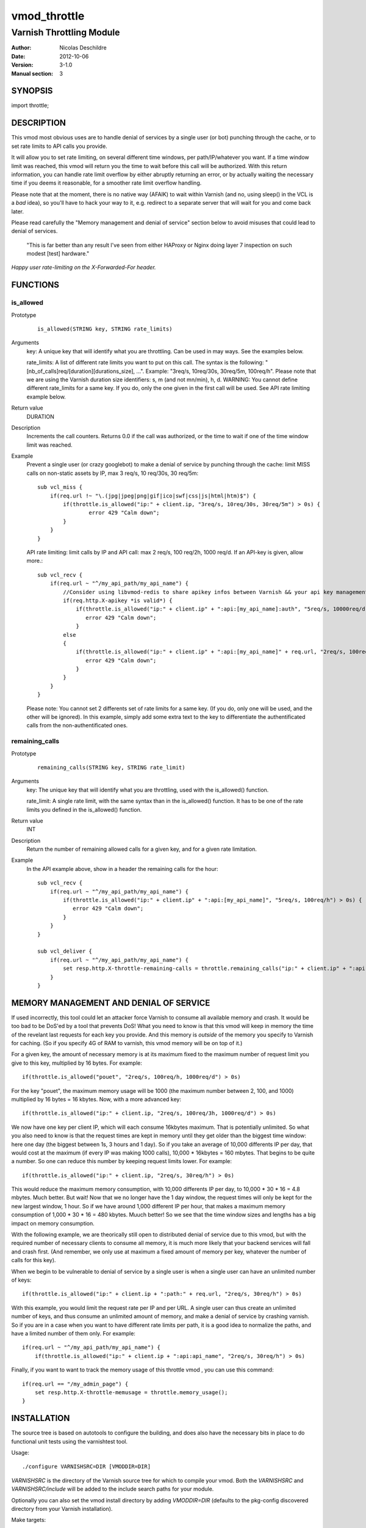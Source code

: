 =============
vmod_throttle
=============

-------------------------
Varnish Throttling Module
-------------------------

:Author: Nicolas Deschildre
:Date: 2012-10-06
:Version: 3-1.0
:Manual section: 3

SYNOPSIS
========

import throttle;

DESCRIPTION
===========

This vmod most obvious uses are to handle denial of services by a single user (or bot) punching through the cache, or to set rate limits to API calls you provide.

It will allow you to set rate limiting, on several different time windows, per path/IP/whatever you want. If a time window limit was reached, this vmod will return you the time to wait before this call will be authorized.
With this return information, you can handle rate limit overflow by either abruptly returning an error, or by actually waiting the necessary time if you deems it reasonable, for a smoother rate limit overflow handling.

Please note that at the moment, there is no native way (AFAIK) to wait within Varnish (and no, using sleep() in the VCL is a *bad* idea), so you'll have to hack your way to it, e.g. redirect to a separate server that will wait for you and come back later.

Please read carefully the "Memory management and denial of service" section below to avoid misuses that could lead to denial of services.

    "This is far better than any result I've seen from either HAProxy or Nginx doing layer 7 inspection on such modest [test] hardware."

*Happy user rate-limiting on the X-Forwarded-For header.*

FUNCTIONS
=========

is_allowed
----------

Prototype
        ::

                is_allowed(STRING key, STRING rate_limits)
Arguments
    key: A unique key that will identify what you are throttling. Can be used in may ways. See the examples below.

    rate_limits: A list of different rate limits you want to put on this call. The syntax is the following: "[nb_of_calls]req/[duration][durations_size], ...". Example: "3req/s, 10req/30s, 30req/5m, 100req/h". Please note that we are using the Varnish duration size identifiers: s, m (and not mn/min), h, d. WARNING: You cannot define different rate_limits for a same key. If you do, only the one given in the first call will be used. See API rate limiting example below.
Return value
	DURATION
Description
    Increments the call counters.
    Returns 0.0 if the call was authorized, or the time to wait if one of the time window limit was reached.
Example
    Prevent a single user (or crazy googlebot) to make a denial of service by punching through the cache: limit MISS calls on non-static assets by IP, max 3 req/s, 10 req/30s, 30 req/5m::

            sub vcl_miss {
                if(req.url !~ "\.(jpg|jpeg|png|gif|ico|swf|css|js|html|htm)$") {
                    if(throttle.is_allowed("ip:" + client.ip, "3req/s, 10req/30s, 30req/5m") > 0s) {
                            error 429 "Calm down";
                    }
                }
            }

    API rate limiting: limit calls by IP and API call: max 2 req/s, 100 req/2h, 1000 req/d. If an API-key is given, allow more.::

            sub vcl_recv {
                if(req.url ~ "^/my_api_path/my_api_name") {
                    //Consider using libvmod-redis to share apikey infos between Varnish && your api key management app
                    if(req.http.X-apikey *is valid*) {
                        if(throttle.is_allowed("ip:" + client.ip" + ":api:[my_api_name]:auth", "5req/s, 10000req/d") > 0s) {
                           error 429 "Calm down";
                        }
                    else
                    {
                        if(throttle.is_allowed("ip:" + client.ip" + ":api:[my_api_name]" + req.url, "2req/s, 100req/2h, 1000req/d") > 0s) {
                           error 429 "Calm down";
                        }
                    }
                }
            }

    Please note: You cannot set 2 differents set of rate limits for a same key. (If you do, only one will be used, and the other will be ignored). In this example, simply add some extra text to the key to differentiate the authentificated calls from the non-authentificated ones.


remaining_calls
---------------

Prototype
        ::

                remaining_calls(STRING key, STRING rate_limit)
Arguments
    key: The unique key that will identify what you are throttling, used with the is_allowed() function.

    rate_limit: A single rate limit, with the same syntax than in the is_allowed() function. It has to be one of the rate limits you defined in the is_allowed() function.
Return value
    INT
Description
    Return the number of remaining allowed calls for a given key, and for a given rate limitation.
Example
    In the API example above, show in a header the remaining calls for the hour::

            sub vcl_recv {
                if(req.url ~ "^/my_api_path/my_api_name") {
                    if(throttle.is_allowed("ip:" + client.ip" + ":api:[my_api_name]", "5req/s, 100req/h") > 0s) {
                       error 429 "Calm down";
                    }
                }
            }

            sub vcl_deliver {
                if(req.url ~ "^/my_api_path/my_api_name") {
                    set resp.http.X-throttle-remaining-calls = throttle.remaining_calls("ip:" + client.ip" + ":api:[my_api_name]", "100req/h");
                }
            }

MEMORY MANAGEMENT AND DENIAL OF SERVICE
=======================================

If used incorrectly, this tool could let an attacker force Varnish to consume all available memory and crash. It would be too bad to be DoS'ed by a tool that prevents DoS!
What you need to know is that this vmod will keep in memory the time of the revelant last requests for each key you provide. And this memory is *outside* of the memory you specify to Varnish for caching. (So if you specify 4G of RAM to varnish, this vmod memory will be on top of it.)

For a given key, the amount of necessary memory is at its maximum fixed to the maximum number of request limit you give to this key, multiplied by 16 bytes. For example:: 

        if(throttle.is_allowed("pouet", "2req/s, 100req/h, 1000req/d") > 0s)

For the key "pouet", the maximum memory usage will be 1000 (the maximum number between 2, 100, and 1000) multiplied by 16 bytes = 16 kbytes. Now, with a more advanced key::

        if(throttle.is_allowed("ip:" + client.ip, "2req/s, 100req/3h, 1000req/d") > 0s)

We now have one key per client IP, which will each consume 16kbytes maximum. That is potentially unlimited. So what you also need to know is that the request times are kept in memory until they get older than the biggest time window: here one day (the biggest between 1s, 3 hours and 1 day).
So if you take an average of 10,000 differents IP per day, that would cost at the maximum (if every IP was making 1000 calls), 10,000 * 16kbytes = 160 mbytes. That begins to be quite a number. So one can reduce this number by keeping request limits lower. For example::

        if(throttle.is_allowed("ip:" + client.ip, "2req/s, 30req/h") > 0s)

This would reduce the maximum memory consumption, with 10,000 differents IP per day, to 10,000 * 30 * 16 = 4.8 mbytes. Much better. But wait! Now that we no longer have the 1 day window, the request times will only be kept for the new largest window, 1 hour. So if we have around 1,000 different IP per hour, that makes a maximum memory consumption of 1,000 * 30 * 16 = 480 kbytes. Muuch better! So we see that the time window sizes and lengths has a big impact on memory consumption.

With the following example, we are theorically still open to distributed denial of service due to this vmod, but with the required number of necessary clients to consume all memory, it is much more likely that your backend services will fall and crash first. (And remember, we only use at maximum a fixed amount of memory per key, whatever the number of calls for this key).

When we begin to be vulnerable to denial of service by a single user is when a single user can have an unlimited number of keys::

        if(throttle.is_allowed("ip:" + client.ip + ":path:" + req.url, "2req/s, 30req/h") > 0s)

With this example, you would limit the request rate per IP and per URL. A single user can thus create an unlimited number of keys, and thus consume an unlimited amount of memory, and make a denial of service by crashing varnish. So if you are in a case when you want to have different rate limits per path, it is a good idea to normalize the paths, and have a limited number of them only. For example::

        if(req.url ~ "^/my_api_path/my_api_name") {
            if(throttle.is_allowed("ip:" + client.ip + ":api:api_name", "2req/s, 30req/h") > 0s)

Finally, if you want to want to track the memory usage of this throttle vmod , you can use this command::

        if(req.url == "/my_admin_page") {
            set resp.http.X-throttle-memusage = throttle.memory_usage();
        }


INSTALLATION
============

The source tree is based on autotools to configure the building, and
does also have the necessary bits in place to do functional unit tests
using the varnishtest tool.

Usage::

 ./configure VARNISHSRC=DIR [VMODDIR=DIR]

`VARNISHSRC` is the directory of the Varnish source tree for which to
compile your vmod. Both the `VARNISHSRC` and `VARNISHSRC/include`
will be added to the include search paths for your module.

Optionally you can also set the vmod install directory by adding
`VMODDIR=DIR` (defaults to the pkg-config discovered directory from your
Varnish installation).

Make targets:

* make - builds the vmod
* make install - installs your vmod in `VMODDIR`

In your VCL you could then use this vmod along the following lines::
        
        import throttle;

        sub vcl_miss {
                # This sets resp.http.hello to "Hello, World"
                set resp.http.X-throttle-wait = throttle.is_allowed("ip:" + client.ip + ":api:/path", 2, 20, 200);
        }

HISTORY
=======

This module use libvmod-example as a base.

COPYRIGHT
=========

This document is licensed under the same license as the
libvmod-example project. See LICENSE for details.

* Copyright (c) 2012 Nicolas Deschildre
* Copyright (c) 2011 Varnish Software

TODO
====

* Test files
